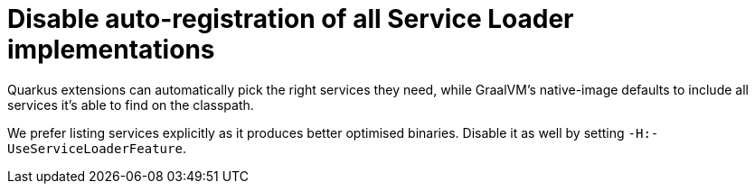[id="disable-auto-registration-of-all-service-loader-implementations_{context}"]
= Disable auto-registration of all Service Loader implementations

Quarkus extensions can automatically pick the right services they need, while GraalVM's native-image defaults to include
all services it's able to find on the classpath.

We prefer listing services explicitly as it produces better optimised binaries. Disable it as well by setting `-H:-UseServiceLoaderFeature`.